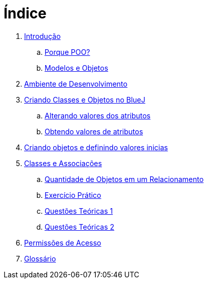 = Índice

. link:README.adoc[Introdução]
.. link:chapter1.adoc[Porque POO?]
.. link:chapter2.adoc[Modelos e Objetos]
. link:chapter3.adoc[Ambiente de Desenvolvimento]
. link:chapter4.adoc[Criando Classes e Objetos no BlueJ]
.. link:chapter4p1.adoc[Alterando valores dos atributos]
.. link:chapter4p2.adoc[Obtendo valores de atributos]
. link:chapter7.adoc[Criando objetos e definindo valores inicias]
. link:chapter8.adoc[Classes e Associações]
.. link:chapter8p1.adoc[Quantidade de Objetos em um Relacionamento]
.. link:chapter8-exercise.adoc[Exercício Prático]
.. link:chapter8-questions1.adoc[Questões Teóricas 1]
.. link:chapter8-questions2.adoc[Questões Teóricas 2]
. link:chapter9.adoc[Permissões de Acesso]
. link:GLOSSARY.adoc[Glossário]
